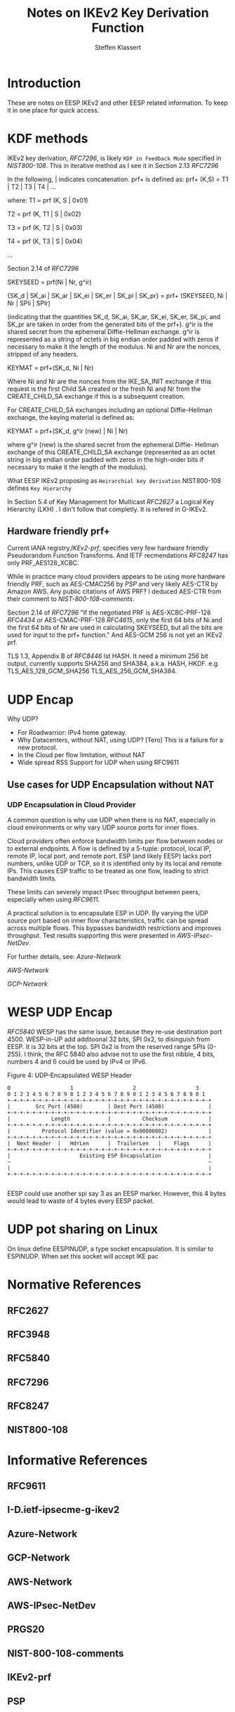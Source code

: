 # -*- fill-column: 69; -*-
# vim: set textwidth=69
# Do: title, toc:table-of-contents ::fixed-width-sections |tables
# Do: ^:sup/sub with curly -:special-strings *:emphasis
# Don't: prop:no-prop-drawers \n:preserve-linebreaks ':use-smart-quotes
#+OPTIONS: prop:nil title:t toc:t \n:nil ::t |:t ^:{} -:t *:t ':nil

#+RFC_CATEGORY: info
#+RFC_NAME: draft-antony-eesp-ikev2-notes
#+RFC_VERSION: 00
#+RFC_IPR: trust200902
#+RFC_STREAM: IETF
#+RFC_XML_VERSION: 3
#+RFC_CONSENSUS: true

#+TITLE: Notes on IKEv2 Key Derivation Function
#+RFC_SHORT_TITLE: KEv2 KDF Notes
#+AUTHOR: Steffen Klassert
#+EMAIL: steffen.klassert@secunet.com
#+AFFILIATION: secunet Security Networks AG
#+RFC_SHORT_ORG: secunet
#+RFC_ADD_AUTHOR: ("Antony Antony" "antony.antony@secunet.com" ("secunet" "secunet Security Networks AG"))
#+RFC_AREA: SEC
#+RFC_WORKGROUP: IPSECME Working Group

* Introduction

These are notes on EESP IKEv2 and other EESP related information. To keep it in one place for quick access.

* KDF methods

IKEv2 key derivation, [[RFC7296]], is likely ~KDF in Feedback Mode~ specified
in [[NIST800-108]]. This in iterative method as I see it in Section 2.13 [[RFC7296]]

In the following, | indicates concatenation.  prf+ is defined as:
prf+ (K,S) = T1 | T2 | T3 | T4 | ...

where:
   T1 = prf (K, S | 0x01)

   T2 = prf (K, T1 | S | 0x02)

   T3 = prf (K, T2 | S | 0x03)

   T4 = prf (K, T3 | S | 0x04)

   ...

Section 2.14 of [[RFC7296]]

SKEYSEED = prf(Ni | Nr, g^ir)

{SK_d | SK_ai | SK_ar | SK_ei | SK_er | SK_pi | SK_pr}
                   = prf+ (SKEYSEED, Ni | Nr | SPIi | SPIr)

(indicating that the quantities SK_d, SK_ai, SK_ar, SK_ei, SK_er,
SK_pi, and SK_pr are taken in order from the generated bits of the
prf+).  g^ir is the shared secret from the ephemeral Diffie-Hellman
exchange.  g^ir is represented as a string of octets in big endian
order padded with zeros if necessary to make it the length of the
modulus.  Ni and Nr are the nonces, stripped of any headers.

KEYMAT = prf+(SK_d, Ni | Nr)

Where Ni and Nr are the nonces from the IKE_SA_INIT exchange if this
request is the first Child SA created or the fresh Ni and Nr from the
CREATE_CHILD_SA exchange if this is a subsequent creation.

For CREATE_CHILD_SA exchanges including an optional Diffie-Hellman
exchange, the keying material is defined as:

KEYMAT = prf+(SK_d, g^ir (new) | Ni | Nr)

where g^ir (new) is the shared secret from the ephemeral Diffie-
Hellman exchange of this CREATE_CHILD_SA exchange (represented as an
octet string in big endian order padded with zeros in the high-order
bits if necessary to make it the length of the modulus).

What EESP IKEv2 proposing as ~Heirarchial key derivation~
NIST800-108 defines ~Key Hierarchy~

In Section 5.4 of Key Management for Multicast [[RFC2627]] a
Logical Key Hierarchy (LKH) . I din't follow that completly.
It is refered in G-IKEv2.

** Hardware friendly prf+
Current IANA registry,[[IKEv2-prf]], specifies very few hardware friendly
Pseudorandom Function Transforms. And IETF recmendations [[RFC8247]]
has only PRF_AES128_XCBC.

While in practice many cloud providers appears to be using
more hardware friendly PRF, such as AES-CMAC256 by [[PSP]]
and very likely AES-CTR by Amazon AWS. Any public citations of AWS
PRF? I deduced AES-CTR from their comment to [[NIST-800-108-comments]].

Section 2.14 of [[RFC7296]] "If the negotiated PRF is
AES-XCBC-PRF-128 [[RFC4434]] or AES-CMAC-PRF-128 [[RFC4615]],
only the first 64 bits of Ni and the first 64 bits of Nr are used in
calculating SKEYSEED, but all the bits are used for input to the prf+
function." And AES-GCM 256 is not yet an IKEv2 prf.

TLS 1.3, Appendix B of [[RFC8446]] lst HASH. It need a minimum 256
bit output, currently supports SHA256 and SHA384, a.k.a. HASH, HKDF.
e.g. TLS_AES_128_GCM_SHA256 TLS_AES_256_GCM_SHA384.

* UDP Encap

Why UDP?
- For Roadwarrior: IPv4 home gateway.
- Why Datacenters, without NAT, using UDP? [Tero] This is a failure for a new protocol.
- In the Cloud per flow limitation, without NAT
- Wide spread RSS Support for UDP when using RFC9611

** Use cases for UDP Encapsulation  without NAT
*** UDP Encapsulation in Cloud Provider

A common question is why use UDP when there is no NAT, especially in
cloud environments or why vary UDP source ports for inner flows.

Cloud providers often enforce bandwidth limits per flow between nodes
or to external endpoints. A flow is defined by a 5-tuple: protocol,
local IP, remote IP, local port, and remote port. ESP (and likely
EESP) lacks port numbers, unlike UDP or TCP, so it is identified only
by its local and remote IPs. This causes ESP traffic to be treated as
one flow, leading to strict bandwidth limits.

These limits can severely impact IPsec throughput between peers,
especially when using [[RFC9611]].

A practical solution is to encapsulate ESP in UDP. By varying the UDP
source port based on inner flow characteristics, traffic can be spread
across multiple flows. This bypasses bandwidth restrictions and
improves throughput. Test results supporting this were presented in
[[AWS-IPsec-NetDev]].

For further details, see:
[[Azure-Network]]

[[AWS-Network]]

[[GCP-Network]]


* WESP UDP Encap
[[RFC5840]] WESP has the same issue, because they re-use destination
port 4500. WESP-in-UP add additoonal 32 bits, SPI 0x2, to disinguish
from EESP. It is 32 bits at the top. SPI 0x2 is from the reserved
range SPIs (0-255). I think, the RFC 5840 also advise not to use the
first nibble, 4 bits, numbers 4 and 6 could be used by IPv4 or IPv6.

#+caption: Figure 4: UDP-Encapsulated WESP Header
#+name: wesp-udp-encap
#+begin_src
  0                   1                   2                   3
  0 1 2 3 4 5 6 7 8 9 0 1 2 3 4 5 6 7 8 9 0 1 2 3 4 5 6 7 8 9 0 1
  +-+-+-+-+-+-+-+-+-+-+-+-+-+-+-+-+-+-+-+-+-+-+-+-+-+-+-+-+-+-+-+-+
  |        Src Port (4500)        | Dest Port (4500)              |
  +-+-+-+-+-+-+-+-+-+-+-+-+-+-+-+-+-+-+-+-+-+-+-+-+-+-+-+-+-+-+-+-+
  |             Length            |          Checksum             |
  +-+-+-+-+-+-+-+-+-+-+-+-+-+-+-+-+-+-+-+-+-+-+-+-+-+-+-+-+-+-+-+-+
  |          Protocol Identifier (value = 0x00000002)             |
  +-+-+-+-+-+-+-+-+-+-+-+-+-+-+-+-+-+-+-+-+-+-+-+-+-+-+-+-+-+-+-+-+
  |  Next Header  |   HdrLen      |  TrailerLen   |    Flags      |
  +-+-+-+-+-+-+-+-+-+-+-+-+-+-+-+-+-+-+-+-+-+-+-+-+-+-+-+-+-+-+-+-+
  |                      Existing ESP Encapsulation               |
  ~                                                               ~
  |                                                               |
  +-+-+-+-+-+-+-+-+-+-+-+-+-+-+-+-+-+-+-+-+-+-+-+-+-+-+-+-+-+-+-+-+

#+end_src

EESP could use another spi say 3 as an EESP marker.
However, this 4 bytes would lead to waste of 4 bytes every EESP packet.

* UDP pot sharing on Linux

On linux define EESPINUDP, a type socket encapsulation. It is
similar to ESPINUDP. When set this socket will accept IKE pac

* Normative References

** RFC2627
** RFC3948
** RFC5840
** RFC7296
** RFC8247

** NIST800-108
:PROPERTIES:
:REF_TARGET: https://www.nist.gov/publications/recommendation-key-derivation-using-pseudorandom-functions-1
:REF_TITLE: Recommendation for Key Derivation Using Pseudorandom Functions
:REF_ORG: NIST
:END:

* Informative References

** RFC9611

** I-D.ietf-ipsecme-g-ikev2

** Azure-Network
:PROPERTIES:
:REF_TITLE: Azure Virtual machine network bandwidth
:REF_TARGET: https://learn.microsoft.com/en-us/azure/virtual-network/virtual-machine-network-throughput
:REF_ORG: Microsoft Azure
:END:

** GCP-Network
:PROPERTIES:
:REF_TITLE: Google Compute Engine Network bandwidth
:REF_TARGET: https://cloud.google.com/compute/docs/network-bandwidth
:REF_ORG: Google
:END:

** AWS-Network
:PROPERTIES:
:REF_TITLE: Google Compute Engine Network bandwidth
:REF_TARGET: https://docs.aws.amazon.com/AWSEC2/latest/UserGuide/ec2-instance-network-bandwidth.html
:REF_ORG: Amazon AWS
:END:

** AWS-IPsec-NetDev
:PROPERTIES:
:REF_TITLE: NetDev Talk : Multi-core IPsec tunnels
:REF_TARGET: https://learn.microsoft.com/en-us/azure/virtual-network/virtual-machine-network-throughput
:REF_ORG: Amazon AWS
:END:

** PRGS20
:PROPERTIES:
:REF_TITLE: Vector Packet Encapsulation: The Case for a Scalable IPsec Encryption Protocol
:REF_TARGET: https://doi.org/10.1145/3407023.3407060
:REF_ORG: Technische Universität Ilmenau
:END:

** NIST-800-108-comments
:PROPERTIES:
:REF_TARGET: https://csrc.nist.gov/files/pubs/sp/800/108/r1/final/docs/sp800-108r1-draft-comments-resolutions.pdf
:REF_TITLE: Public Comments and Resolutions on Draft NIST SP 800-108 Revision 1, Recommendation for Key DerivationUsingPseudorandomFunctions, 2020
:REF_ORG: NIST
:END:

** IKEv2-prf
:PROPERTIES:
:REF_TARGET: https://www.iana.org/assignments/ikev2-parameters/ikev2-parameters.xhtml#ikev2-          parameters-6
:REF_TITLE: IKEv2 Parameters: Extended Sequence Numbers Transform IDs
:REF_ORG: IANA
:END:

** PSP
:PROPERTIES:
:REF_TARGET: https://github.com/google/psp/blob/main/doc/PSP_Arch_Spec.pdf
:REF_TITLE: PSP Architecture Specification
:REF_ORG: Google
:END:
